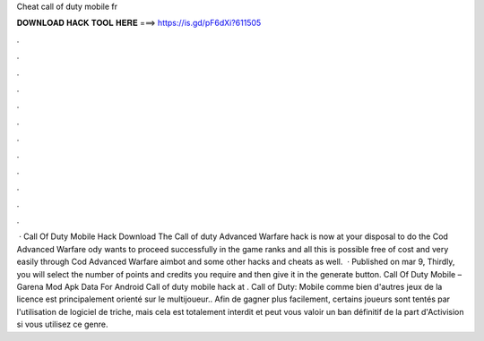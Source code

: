Cheat call of duty mobile fr

𝐃𝐎𝐖𝐍𝐋𝐎𝐀𝐃 𝐇𝐀𝐂𝐊 𝐓𝐎𝐎𝐋 𝐇𝐄𝐑𝐄 ===> https://is.gd/pF6dXi?611505

.

.

.

.

.

.

.

.

.

.

.

.

 · Call Of Duty Mobile Hack Download The Call of duty Advanced Warfare hack is now at your disposal to do the Cod Advanced Warfare ody wants to proceed successfully in the game ranks and all this is possible free of cost and very easily through Cod Advanced Warfare aimbot and some other hacks and cheats as well.  · Published on mar 9, Thirdly, you will select the number of points and credits you require and then give it in the generate button. Call Of Duty Mobile – Garena Mod Apk Data For Android Call of duty mobile hack at . Call of Duty: Mobile comme bien d'autres jeux de la licence est principalement orienté sur le multijoueur.. Afin de gagner plus facilement, certains joueurs sont tentés par l'utilisation de logiciel de triche, mais cela est totalement interdit et peut vous valoir un ban définitif de la part d'Activision si vous utilisez ce genre.